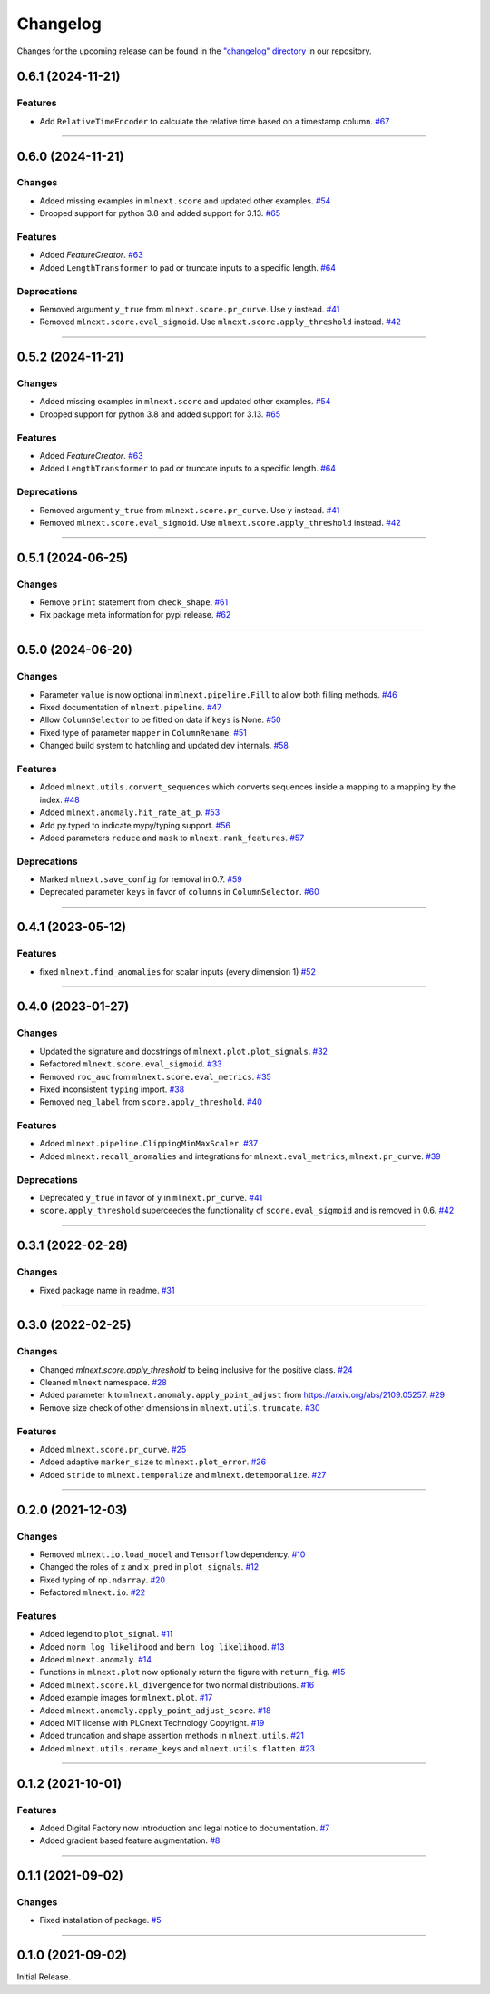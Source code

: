 Changelog
=========

Changes for the upcoming release can be found in the `"changelog" directory <https://gitlab.phoenixcontact.com/vmm-factory-automation/digital-factory/data-collection-storage-evaluation/anomaly-detection/mlnext_framework/-/tree/main/changelog>`_ in our repository.

..
   Do *NOT* add changelog entries here!

   This changelog is managed by towncrier and is compiled at release time.

   See https://www.attrs.org/en/latest/contributing.html#changelog for details.

.. towncrier release notes start

0.6.1 (2024-11-21)
------------------


Features
^^^^^^^^

- Add ``RelativeTimeEncoder`` to calculate the relative time based on a timestamp column.
  `#67 <https://gitlab.phoenixcontact.com/vmm-factory-automation/digital-factory/data-collection-storage-evaluation/anomaly-detection/mlnext_framework/-/issues/67>`__


----

0.6.0 (2024-11-21)
------------------


Changes
^^^^^^^

- Added missing examples in ``mlnext.score`` and updated other examples.
  `#54 <https://gitlab.phoenixcontact.com/vmm-factory-automation/digital-factory/data-collection-storage-evaluation/anomaly-detection/mlnext_framework/-/issues/54>`__
- Dropped support for python 3.8 and added support for 3.13.
  `#65 <https://gitlab.phoenixcontact.com/vmm-factory-automation/digital-factory/data-collection-storage-evaluation/anomaly-detection/mlnext_framework/-/issues/65>`__


Features
^^^^^^^^

- Added `FeatureCreator`.
  `#63 <https://gitlab.phoenixcontact.com/vmm-factory-automation/digital-factory/data-collection-storage-evaluation/anomaly-detection/mlnext_framework/-/issues/63>`__
- Added ``LengthTransformer`` to pad or truncate inputs to a specific length.
  `#64 <https://gitlab.phoenixcontact.com/vmm-factory-automation/digital-factory/data-collection-storage-evaluation/anomaly-detection/mlnext_framework/-/issues/64>`__


Deprecations
^^^^^^^^^^^^

- Removed argument ``y_true`` from ``mlnext.score.pr_curve``. Use ``y`` instead.
  `#41 <https://gitlab.phoenixcontact.com/vmm-factory-automation/digital-factory/data-collection-storage-evaluation/anomaly-detection/mlnext_framework/-/issues/41>`__
- Removed ``mlnext.score.eval_sigmoid``. Use ``mlnext.score.apply_threshold`` instead.
  `#42 <https://gitlab.phoenixcontact.com/vmm-factory-automation/digital-factory/data-collection-storage-evaluation/anomaly-detection/mlnext_framework/-/issues/42>`__


----


0.5.2 (2024-11-21)
------------------


Changes
^^^^^^^

- Added missing examples in ``mlnext.score`` and updated other examples.
  `#54 <https://gitlab.phoenixcontact.com/vmm-factory-automation/digital-factory/data-collection-storage-evaluation/anomaly-detection/mlnext_framework/-/issues/54>`__
- Dropped support for python 3.8 and added support for 3.13.
  `#65 <https://gitlab.phoenixcontact.com/vmm-factory-automation/digital-factory/data-collection-storage-evaluation/anomaly-detection/mlnext_framework/-/issues/65>`__


Features
^^^^^^^^

- Added `FeatureCreator`.
  `#63 <https://gitlab.phoenixcontact.com/vmm-factory-automation/digital-factory/data-collection-storage-evaluation/anomaly-detection/mlnext_framework/-/issues/63>`__
- Added ``LengthTransformer`` to pad or truncate inputs to a specific length.
  `#64 <https://gitlab.phoenixcontact.com/vmm-factory-automation/digital-factory/data-collection-storage-evaluation/anomaly-detection/mlnext_framework/-/issues/64>`__


Deprecations
^^^^^^^^^^^^

- Removed argument ``y_true`` from ``mlnext.score.pr_curve``. Use ``y`` instead.
  `#41 <https://gitlab.phoenixcontact.com/vmm-factory-automation/digital-factory/data-collection-storage-evaluation/anomaly-detection/mlnext_framework/-/issues/41>`__
- Removed ``mlnext.score.eval_sigmoid``. Use ``mlnext.score.apply_threshold`` instead.
  `#42 <https://gitlab.phoenixcontact.com/vmm-factory-automation/digital-factory/data-collection-storage-evaluation/anomaly-detection/mlnext_framework/-/issues/42>`__


----

0.5.1 (2024-06-25)
------------------




Changes
^^^^^^^

- Remove ``print`` statement from ``check_shape``.
  `#61 <https://gitlab.phoenixcontact.com/vmm-factory-automation/digital-factory/data-collection-storage-evaluation/anomaly-detection/mlnext_framework/-/issues/61>`__
- Fix package meta information for pypi release.
  `#62 <https://gitlab.phoenixcontact.com/vmm-factory-automation/digital-factory/data-collection-storage-evaluation/anomaly-detection/mlnext_framework/-/issues/62>`__


----

0.5.0 (2024-06-20)
------------------




Changes
^^^^^^^

- Parameter ``value`` is now optional in ``mlnext.pipeline.Fill`` to allow both filling methods.
  `#46 <https://gitlab.phoenixcontact.com/vmm-factory-automation/digital-factory/data-collection-storage-evaluation/anomaly-detection/mlnext_framework/-/issues/46>`__
- Fixed documentation of ``mlnext.pipeline``.
  `#47 <https://gitlab.phoenixcontact.com/vmm-factory-automation/digital-factory/data-collection-storage-evaluation/anomaly-detection/mlnext_framework/-/issues/47>`__
- Allow ``ColumnSelector`` to be fitted on data if ``keys`` is None.
  `#50 <https://gitlab.phoenixcontact.com/vmm-factory-automation/digital-factory/data-collection-storage-evaluation/anomaly-detection/mlnext_framework/-/issues/50>`__
- Fixed type of parameter ``mapper`` in ``ColumnRename``.
  `#51 <https://gitlab.phoenixcontact.com/vmm-factory-automation/digital-factory/data-collection-storage-evaluation/anomaly-detection/mlnext_framework/-/issues/51>`__
- Changed build system to hatchling and updated dev internals.
  `#58 <https://gitlab.phoenixcontact.com/vmm-factory-automation/digital-factory/data-collection-storage-evaluation/anomaly-detection/mlnext_framework/-/issues/58>`__


Features
^^^^^^^^

- Added ``mlnext.utils.convert_sequences`` which converts sequences inside a mapping to a mapping by the index.
  `#48 <https://gitlab.phoenixcontact.com/vmm-factory-automation/digital-factory/data-collection-storage-evaluation/anomaly-detection/mlnext_framework/-/issues/48>`__
- Added ``mlnext.anomaly.hit_rate_at_p``.
  `#53 <https://gitlab.phoenixcontact.com/vmm-factory-automation/digital-factory/data-collection-storage-evaluation/anomaly-detection/mlnext_framework/-/issues/53>`__
- Add py.typed to indicate mypy/typing support.
  `#56 <https://gitlab.phoenixcontact.com/vmm-factory-automation/digital-factory/data-collection-storage-evaluation/anomaly-detection/mlnext_framework/-/issues/56>`__
- Added parameters ``reduce`` and ``mask`` to ``mlnext.rank_features``.
  `#57 <https://gitlab.phoenixcontact.com/vmm-factory-automation/digital-factory/data-collection-storage-evaluation/anomaly-detection/mlnext_framework/-/issues/57>`__


Deprecations
^^^^^^^^^^^^

- Marked ``mlnext.save_config`` for removal in 0.7.
  `#59 <https://gitlab.phoenixcontact.com/vmm-factory-automation/digital-factory/data-collection-storage-evaluation/anomaly-detection/mlnext_framework/-/issues/59>`__
- Deprecated parameter ``keys`` in favor of ``columns`` in ``ColumnSelector``.
  `#60 <https://gitlab.phoenixcontact.com/vmm-factory-automation/digital-factory/data-collection-storage-evaluation/anomaly-detection/mlnext_framework/-/issues/60>`__

----

0.4.1 (2023-05-12)
------------------




Features
^^^^^^^^

- fixed ``mlnext.find_anomalies`` for scalar inputs (every dimension 1)
  `#52 <https://gitlab.phoenixcontact.com/vmm-factory-automation/digital-factory/data-collection-storage-evaluation/anomaly-detection/mlnext_framework/-/issues/52>`__


----


0.4.0 (2023-01-27)
------------------


Changes
^^^^^^^

- Updated the signature and docstrings of ``mlnext.plot.plot_signals``.
  `#32 <https://gitlab.phoenixcontact.com/vmm-factory-automation/digital-factory/data-collection-storage-evaluation/anomaly-detection/mlnext_framework/-/issues/32>`__
- Refactored ``mlnext.score.eval_sigmoid``.
  `#33 <https://gitlab.phoenixcontact.com/vmm-factory-automation/digital-factory/data-collection-storage-evaluation/anomaly-detection/mlnext_framework/-/issues/33>`__
- Removed ``roc_auc`` from ``mlnext.score.eval_metrics``.
  `#35 <https://gitlab.phoenixcontact.com/vmm-factory-automation/digital-factory/data-collection-storage-evaluation/anomaly-detection/mlnext_framework/-/issues/35>`__
- Fixed inconsistent ``typing`` import.
  `#38 <https://gitlab.phoenixcontact.com/vmm-factory-automation/digital-factory/data-collection-storage-evaluation/anomaly-detection/mlnext_framework/-/issues/38>`__
- Removed ``neg_label`` from ``score.apply_threshold``.
  `#40 <https://gitlab.phoenixcontact.com/vmm-factory-automation/digital-factory/data-collection-storage-evaluation/anomaly-detection/mlnext_framework/-/issues/40>`__


Features
^^^^^^^^

- Added ``mlnext.pipeline.ClippingMinMaxScaler``.
  `#37 <https://gitlab.phoenixcontact.com/vmm-factory-automation/digital-factory/data-collection-storage-evaluation/anomaly-detection/mlnext_framework/-/issues/37>`__
- Added ``mlnext.recall_anomalies`` and integrations for ``mlnext.eval_metrics``, ``mlnext.pr_curve``.
  `#39 <https://gitlab.phoenixcontact.com/vmm-factory-automation/digital-factory/data-collection-storage-evaluation/anomaly-detection/mlnext_framework/-/issues/39>`__


Deprecations
^^^^^^^^^^^^

- Deprecated ``y_true`` in favor of ``y`` in ``mlnext.pr_curve``.
  `#41 <https://gitlab.phoenixcontact.com/vmm-factory-automation/digital-factory/data-collection-storage-evaluation/anomaly-detection/mlnext_framework/-/issues/41>`__
- ``score.apply_threshold`` superceedes the functionality of ``score.eval_sigmoid`` and is removed in 0.6.
  `#42 <https://gitlab.phoenixcontact.com/vmm-factory-automation/digital-factory/data-collection-storage-evaluation/anomaly-detection/mlnext_framework/-/issues/42>`__


----


0.3.1 (2022-02-28)
------------------


Changes
^^^^^^^

- Fixed package name in readme.
  `#31 <https://gitlab.phoenixcontact.com/vmm-factory-automation/digital-factory/data-collection-storage-evaluation/anomaly-detection/mlnext_framework/-/issues/31>`__


----


0.3.0 (2022-02-25)
------------------


Changes
^^^^^^^

- Changed `mlnext.score.apply_threshold` to being inclusive for the positive class.
  `#24 <https://gitlab.phoenixcontact.com/vmm-factory-automation/digital-factory/data-collection-storage-evaluation/anomaly-detection/mlnext_framework/-/issues/24>`__
- Cleaned ``mlnext`` namespace.
  `#28 <https://gitlab.phoenixcontact.com/vmm-factory-automation/digital-factory/data-collection-storage-evaluation/anomaly-detection/mlnext_framework/-/issues/28>`__
- Added parameter ``k`` to ``mlnext.anomaly.apply_point_adjust`` from  https://arxiv.org/abs/2109.05257.
  `#29 <https://gitlab.phoenixcontact.com/vmm-factory-automation/digital-factory/data-collection-storage-evaluation/anomaly-detection/mlnext_framework/-/issues/29>`__
- Remove size check of other dimensions in ``mlnext.utils.truncate``.
  `#30 <https://gitlab.phoenixcontact.com/vmm-factory-automation/digital-factory/data-collection-storage-evaluation/anomaly-detection/mlnext_framework/-/issues/30>`__


Features
^^^^^^^^

- Added ``mlnext.score.pr_curve``.
  `#25 <https://gitlab.phoenixcontact.com/vmm-factory-automation/digital-factory/data-collection-storage-evaluation/anomaly-detection/mlnext_framework/-/issues/25>`__
- Added adaptive ``marker_size`` to ``mlnext.plot_error``.
  `#26 <https://gitlab.phoenixcontact.com/vmm-factory-automation/digital-factory/data-collection-storage-evaluation/anomaly-detection/mlnext_framework/-/issues/26>`__
- Added ``stride`` to ``mlnext.temporalize`` and ``mlnext.detemporalize``.
  `#27 <https://gitlab.phoenixcontact.com/vmm-factory-automation/digital-factory/data-collection-storage-evaluation/anomaly-detection/mlnext_framework/-/issues/27>`__


----


0.2.0 (2021-12-03)
-----------------------


Changes
^^^^^^^

- Removed ``mlnext.io.load_model`` and ``Tensorflow`` dependency.
  `#10 <https://gitlab.phoenixcontact.com/vmm-factory-automation/digital-factory/data-collection-storage-evaluation/anomaly-detection/mlnext_framework/-/issues/10>`__
- Changed the roles of ``x`` and ``x_pred`` in ``plot_signals``.
  `#12 <https://gitlab.phoenixcontact.com/vmm-factory-automation/digital-factory/data-collection-storage-evaluation/anomaly-detection/mlnext_framework/-/issues/12>`__
- Fixed typing of ``np.ndarray``.
  `#20 <https://gitlab.phoenixcontact.com/vmm-factory-automation/digital-factory/data-collection-storage-evaluation/anomaly-detection/mlnext_framework/-/issues/20>`__
- Refactored ``mlnext.io``.
  `#22 <https://gitlab.phoenixcontact.com/vmm-factory-automation/digital-factory/data-collection-storage-evaluation/anomaly-detection/mlnext_framework/-/issues/22>`__


Features
^^^^^^^^

- Added legend to ``plot_signal``.
  `#11 <https://gitlab.phoenixcontact.com/vmm-factory-automation/digital-factory/data-collection-storage-evaluation/anomaly-detection/mlnext_framework/-/issues/11>`__
- Added ``norm_log_likelihood`` and ``bern_log_likelihood``.
  `#13 <https://gitlab.phoenixcontact.com/vmm-factory-automation/digital-factory/data-collection-storage-evaluation/anomaly-detection/mlnext_framework/-/issues/13>`__
- Added ``mlnext.anomaly``.
  `#14 <https://gitlab.phoenixcontact.com/vmm-factory-automation/digital-factory/data-collection-storage-evaluation/anomaly-detection/mlnext_framework/-/issues/14>`__
- Functions in ``mlnext.plot`` now optionally return the figure with ``return_fig``.
  `#15 <https://gitlab.phoenixcontact.com/vmm-factory-automation/digital-factory/data-collection-storage-evaluation/anomaly-detection/mlnext_framework/-/issues/15>`__
- Added ``mlnext.score.kl_divergence`` for two normal distributions.
  `#16 <https://gitlab.phoenixcontact.com/vmm-factory-automation/digital-factory/data-collection-storage-evaluation/anomaly-detection/mlnext_framework/-/issues/16>`__
- Added example images for ``mlnext.plot``.
  `#17 <https://gitlab.phoenixcontact.com/vmm-factory-automation/digital-factory/data-collection-storage-evaluation/anomaly-detection/mlnext_framework/-/issues/17>`__
- Added ``mlnext.anomaly.apply_point_adjust_score``.
  `#18 <https://gitlab.phoenixcontact.com/vmm-factory-automation/digital-factory/data-collection-storage-evaluation/anomaly-detection/mlnext_framework/-/issues/18>`__
- Added MIT license with PLCnext Technology Copyright.
  `#19 <https://gitlab.phoenixcontact.com/vmm-factory-automation/digital-factory/data-collection-storage-evaluation/anomaly-detection/mlnext_framework/-/issues/19>`__
- Added truncation and shape assertion methods in ``mlnext.utils``.
  `#21 <https://gitlab.phoenixcontact.com/vmm-factory-automation/digital-factory/data-collection-storage-evaluation/anomaly-detection/mlnext_framework/-/issues/21>`__
- Added ``mlnext.utils.rename_keys`` and ``mlnext.utils.flatten``.
  `#23 <https://gitlab.phoenixcontact.com/vmm-factory-automation/digital-factory/data-collection-storage-evaluation/anomaly-detection/mlnext_framework/-/issues/23>`__


----


0.1.2 (2021-10-01)
------------------


Features
^^^^^^^^

- Added Digital Factory now introduction and legal notice to documentation.
  `#7 <https://gitlab.phoenixcontact.com/vmm-factory-automation/digital-factory/data-collection-storage-evaluation/anomaly-detection/mlnext_framework/-/issues/7>`__
- Added gradient based feature augmentation.
  `#8 <https://gitlab.phoenixcontact.com/vmm-factory-automation/digital-factory/data-collection-storage-evaluation/anomaly-detection/mlnext_framework/-/issues/8>`__


----

0.1.1 (2021-09-02)
------------------


Changes
^^^^^^^

- Fixed installation of package.
  `#5 <https://gitlab.phoenixcontact.com/vmm-factory-automation/digital-factory/data-collection-storage-evaluation/anomaly-detection/mlnext_framework/-/issues/5>`__


----


0.1.0 (2021-09-02)
------------------

Initial Release.
